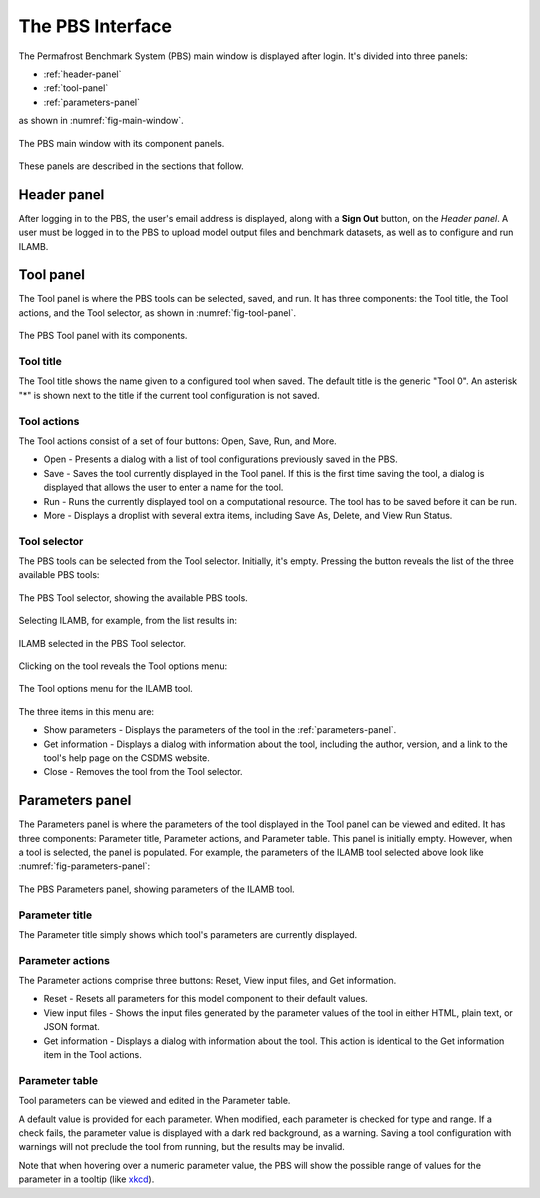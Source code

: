 The PBS Interface
=================

The Permafrost Benchmark System (PBS) main window
is displayed after login.
It's divided into three panels:

* :ref:`header-panel`
* :ref:`tool-panel`
* :ref:`parameters-panel`

as shown in :numref:`fig-main-window`.

.. _fig-main-window:
.. figure:: ./images/PBS-main-window.png
   :scale: 66%
   :align: center
   :alt: The main window of the PBS

   The PBS main window with its component panels.

These panels are described in the sections that follow.


.. _header-panel:

Header panel
------------

After logging in to the PBS,
the user's email address is displayed,
along with a **Sign Out** button,
on the *Header panel*.
A user must be logged in to the PBS
to upload model output files and benchmark datasets,
as well as to configure and run ILAMB.


.. _tool-panel:

Tool panel
----------

The Tool panel is where the PBS tools can be selected, saved, and run.
It has three components:
the Tool title, the Tool actions, and the Tool selector,
as shown in :numref:`fig-tool-panel`.

.. _fig-tool-panel:
.. figure:: ./images/PBS-tool-panel.png
   :scale: 75%
   :align: center
   :alt: The PBS Tool panel

   The PBS Tool panel with its components.


Tool title
..........

The Tool title shows the name given to a configured tool when saved.
The default title is the generic "Tool 0".
An asterisk "*" is shown next to the title
if the current tool configuration is not saved.


Tool actions
............

The Tool actions consist of a set of four buttons:
Open, Save, Run, and More. 

* Open - Presents a dialog with a list of tool configurations
  previously saved in the PBS.
* Save - Saves the tool currently displayed in the Tool panel. If this
  is the first time saving the tool, a dialog is displayed that
  allows the user to enter a name for the tool.
* Run - Runs the currently displayed tool on a computational
  resource. The tool has to be saved before it can be run.
* More - Displays a droplist with several extra items, including Save
  As, Delete, and View Run Status.


Tool selector
.............

The PBS tools can be selected from the Tool selector.
Initially, it's empty.
Pressing the button reveals the list of the three available PBS tools:

.. _fig-tool-selector:
.. figure:: ./images/PBS-tool-selector.png
   :scale: 75%
   :align: center
   :alt: The PBS Tool selector

   The PBS Tool selector, showing the available PBS tools.

Selecting ILAMB, for example, from the list results in:

.. _fig-tool-selected:
.. figure:: ./images/PBS-tool-selected.png
   :scale: 75%
   :align: center
   :alt: Selecting the ILAMB tool

   ILAMB selected in the PBS Tool selector.

Clicking on the tool reveals the Tool options menu:

.. _fig-tool-selected-options:
.. figure:: ./images/PBS-tool-selected-options.png
   :scale: 75%
   :align: center
   :alt: The Tool options menu

   The Tool options menu for the ILAMB tool.

The three items in this menu are:

* Show parameters - Displays the parameters of the tool in
  the :ref:`parameters-panel`.
* Get information - Displays a dialog with information about the tool,
  including the author, version, and a link to the tool's help page on
  the CSDMS website.
* Close - Removes the tool from the Tool selector.


.. _parameters-panel:

Parameters panel
----------------

The Parameters panel is where the parameters of the tool
displayed in the Tool panel can be viewed and edited.
It has three components:
Parameter title, Parameter actions, and Parameter table.
This panel is initially empty.
However, when a tool is selected, the panel is populated.
For example,
the parameters of the ILAMB tool selected above look like 
:numref:`fig-parameters-panel`:

.. _fig-parameters-panel:
.. figure:: ./images/PBS-parameters-panel.png
   :scale: 75%
   :align: center
   :alt: The PBS Parameters panel

   The PBS Parameters panel, showing parameters of the ILAMB tool.


Parameter title
...............

The Parameter title simply shows which tool's parameters are
currently displayed.


Parameter actions
.................

The Parameter actions comprise three buttons:
Reset, View input files, and Get information.

* Reset - Resets all parameters for this model component to their
  default values.
* View input files - Shows the input files generated by the parameter
  values of the tool in either HTML, plain text, or JSON
  format.
* Get information - Displays a dialog with information about the tool.
  This action is identical to the Get information item in the Tool actions.


Parameter table
...............

Tool parameters can be viewed and edited in the Parameter table.

A default value is provided for each parameter.
When modified, each parameter is checked for type and range.
If a check fails,
the parameter value is displayed with a dark red background, as a warning.
Saving a tool configuration with warnings
will not preclude the tool from running,
but the results may be invalid.

Note that when hovering over a numeric parameter value,
the PBS will show the possible range of values for the parameter
in a tooltip (like `xkcd <https://xkcd.com/>`_).
